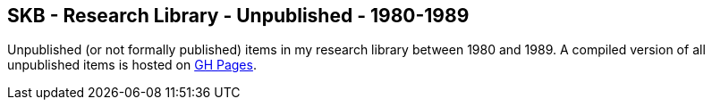 //
// ============LICENSE_START=======================================================
//  Copyright (C) 2018 Sven van der Meer. All rights reserved.
// ================================================================================
// This file is licensed under the CREATIVE COMMONS ATTRIBUTION 4.0 INTERNATIONAL LICENSE
// Full license text at https://creativecommons.org/licenses/by/4.0/legalcode
// 
// SPDX-License-Identifier: CC-BY-4.0
// ============LICENSE_END=========================================================
//
// @author Sven van der Meer (vdmeer.sven@mykolab.com)
//

== SKB - Research Library - Unpublished - 1980-1989

Unpublished (or not formally published) items in my research library between 1980 and 1989.
A compiled version of all unpublished items is hosted on link:https://vdmeer.github.io/library/unpublished.html[GH Pages].

